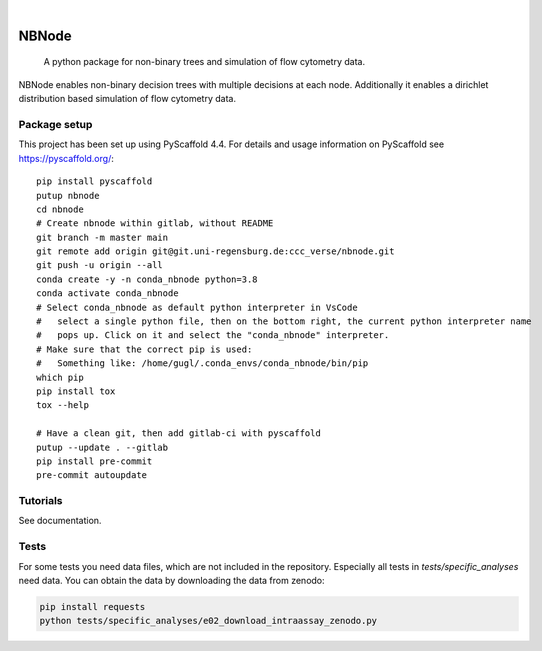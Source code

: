 .. These are examples of badges you might want to add to your README:
   please update the URLs accordingly

    .. image:: https://api.cirrus-ci.com/github/<USER>/nbnode.svg?branch=main
        :alt: Built Status
        :target: https://cirrus-ci.com/github/<USER>/nbnode
    .. image:: https://readthedocs.org/projects/nbnode/badge/?version=latest
        :alt: ReadTheDocs
        :target: https://nbnode.readthedocs.io/en/stable/
    .. image:: https://img.shields.io/coveralls/github/<USER>/nbnode/main.svg
        :alt: Coveralls
        :target: https://coveralls.io/r/<USER>/nbnode
    .. image:: https://img.shields.io/pypi/v/nbnode.svg
        :alt: PyPI-Server
        :target: https://pypi.org/project/nbnode/
    .. image:: https://img.shields.io/conda/vn/conda-forge/nbnode.svg
        :alt: Conda-Forge
        :target: https://anaconda.org/conda-forge/nbnode
    .. image:: https://pepy.tech/badge/nbnode/month
        :alt: Monthly Downloads
        :target: https://pepy.tech/project/nbnode
    .. image:: https://img.shields.io/twitter/url/http/shields.io.svg?style=social&label=Twitter
        :alt: Twitter
        :target: https://twitter.com/nbnode

.. image:: https://img.shields.io/badge/-PyScaffold-005CA0?logo=pyscaffold
    :alt: Project generated with PyScaffold
    :target: https://pyscaffold.org/

|

=================
NBNode
=================


    A python package for non-binary trees and simulation of flow cytometry data.


NBNode enables non-binary decision trees with multiple decisions at each node.
Additionally it enables a dirichlet distribution based simulation of flow cytometry data.

Package setup
====

This project has been set up using PyScaffold 4.4. For details and usage
information on PyScaffold see https://pyscaffold.org/::

    pip install pyscaffold
    putup nbnode
    cd nbnode
    # Create nbnode within gitlab, without README
    git branch -m master main
    git remote add origin git@git.uni-regensburg.de:ccc_verse/nbnode.git
    git push -u origin --all
    conda create -y -n conda_nbnode python=3.8
    conda activate conda_nbnode
    # Select conda_nbnode as default python interpreter in VsCode
    #   select a single python file, then on the bottom right, the current python interpreter name
    #   pops up. Click on it and select the "conda_nbnode" interpreter.
    # Make sure that the correct pip is used:
    #   Something like: /home/gugl/.conda_envs/conda_nbnode/bin/pip
    which pip
    pip install tox
    tox --help

    # Have a clean git, then add gitlab-ci with pyscaffold
    putup --update . --gitlab
    pip install pre-commit
    pre-commit autoupdate

Tutorials
=========

See documentation. 



Tests
========
For some tests you need data files, which are not included in the repository.
Especially all tests in `tests/specific_analyses` need data.
You can obtain the data by downloading the data from zenodo: 

.. image:: https://zenodo.org/badge/DOI/10.5281/zenodo.7883353.svg
   :target: https://doi.org/10.5281/zenodo.7883353

.. code-block:: bash 

    pip install requests
    python tests/specific_analyses/e02_download_intraassay_zenodo.py


